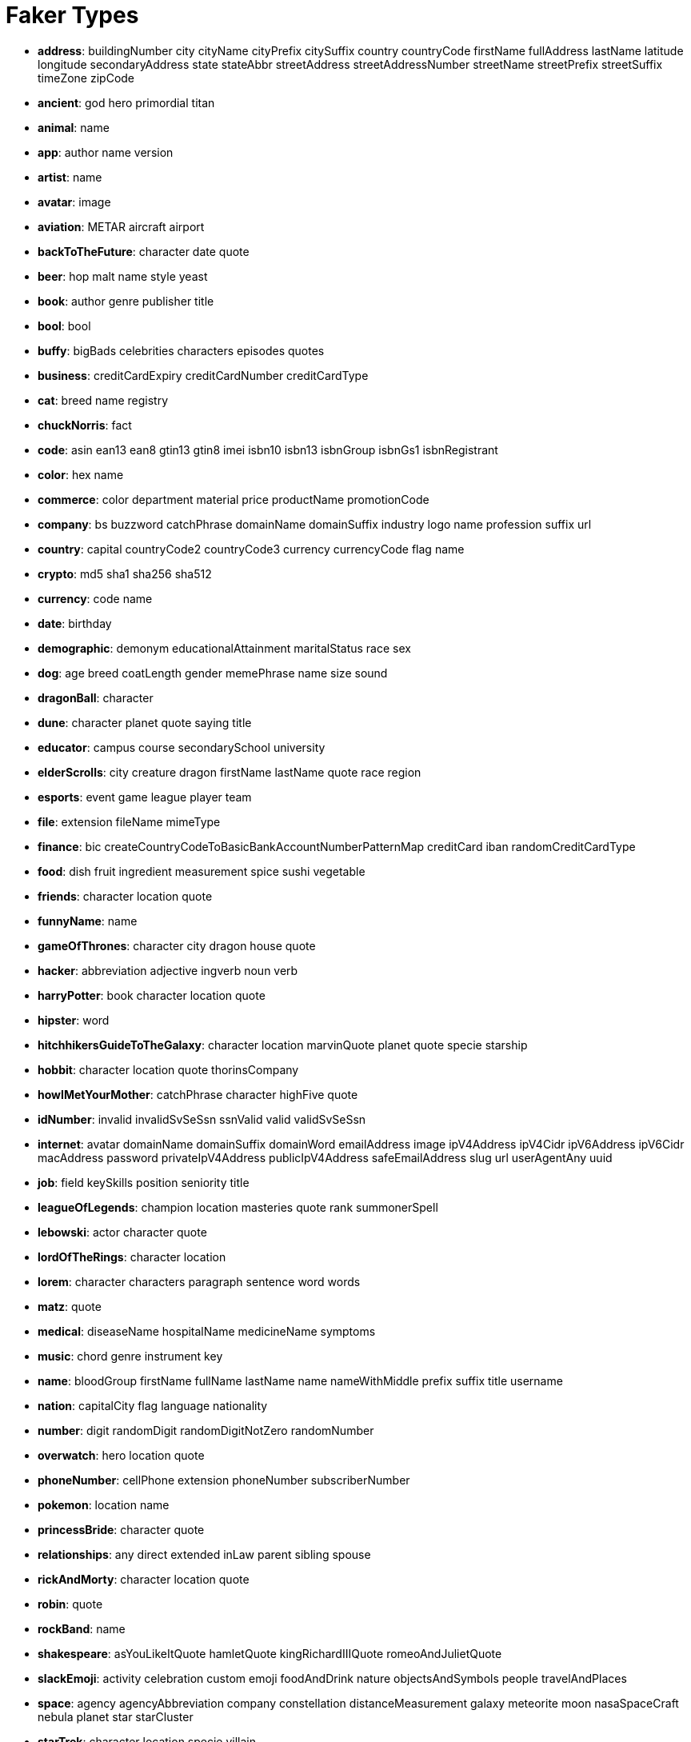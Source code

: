= Faker Types
// Settings
:idprefix:
:idseparator: -
ifdef::env-github,env-browser[:outfilesuffix: .adoc]
ifndef::env-github[:icons: font]
// URIs
:project-repo: Redislabs-Solution-Architects/riot
:uri-repo: https://github.com/{project-repo}
// GitHub customization
ifdef::env-github[]
:badges:
:tag: master
:!toc-title:
:tip-caption: :bulb:
:note-caption: :paperclip:
:important-caption: :heavy_exclamation_mark:
:caution-caption: :fire:
:warning-caption: :warning:
endif::[]

* *address*: buildingNumber city cityName cityPrefix citySuffix country countryCode firstName fullAddress lastName latitude longitude secondaryAddress state stateAbbr streetAddress streetAddressNumber streetName streetPrefix streetSuffix timeZone zipCode
* *ancient*: god hero primordial titan
* *animal*: name
* *app*: author name version
* *artist*: name
* *avatar*: image
* *aviation*: METAR aircraft airport
* *backToTheFuture*: character date quote
* *beer*: hop malt name style yeast
* *book*: author genre publisher title
* *bool*: bool
* *buffy*: bigBads celebrities characters episodes quotes
* *business*: creditCardExpiry creditCardNumber creditCardType
* *cat*: breed name registry
* *chuckNorris*: fact
* *code*: asin ean13 ean8 gtin13 gtin8 imei isbn10 isbn13 isbnGroup isbnGs1 isbnRegistrant
* *color*: hex name
* *commerce*: color department material price productName promotionCode
* *company*: bs buzzword catchPhrase domainName domainSuffix industry logo name profession suffix url
* *country*: capital countryCode2 countryCode3 currency currencyCode flag name
* *crypto*: md5 sha1 sha256 sha512
* *currency*: code name
* *date*: birthday
* *demographic*: demonym educationalAttainment maritalStatus race sex
* *dog*: age breed coatLength gender memePhrase name size sound
* *dragonBall*: character
* *dune*: character planet quote saying title
* *educator*: campus course secondarySchool university
* *elderScrolls*: city creature dragon firstName lastName quote race region
* *esports*: event game league player team
* *file*: extension fileName mimeType
* *finance*: bic createCountryCodeToBasicBankAccountNumberPatternMap creditCard iban randomCreditCardType
* *food*: dish fruit ingredient measurement spice sushi vegetable
* *friends*: character location quote
* *funnyName*: name
* *gameOfThrones*: character city dragon house quote
* *hacker*: abbreviation adjective ingverb noun verb
* *harryPotter*: book character location quote
* *hipster*: word
* *hitchhikersGuideToTheGalaxy*: character location marvinQuote planet quote specie starship
* *hobbit*: character location quote thorinsCompany
* *howIMetYourMother*: catchPhrase character highFive quote
* *idNumber*: invalid invalidSvSeSsn ssnValid valid validSvSeSsn
* *internet*: avatar domainName domainSuffix domainWord emailAddress image ipV4Address ipV4Cidr ipV6Address ipV6Cidr macAddress password privateIpV4Address publicIpV4Address safeEmailAddress slug url userAgentAny uuid
* *job*: field keySkills position seniority title
* *leagueOfLegends*: champion location masteries quote rank summonerSpell
* *lebowski*: actor character quote
* *lordOfTheRings*: character location
* *lorem*: character characters paragraph sentence word words
* *matz*: quote
* *medical*: diseaseName hospitalName medicineName symptoms
* *music*: chord genre instrument key
* *name*: bloodGroup firstName fullName lastName name nameWithMiddle prefix suffix title username
* *nation*: capitalCity flag language nationality
* *number*: digit randomDigit randomDigitNotZero randomNumber
* *overwatch*: hero location quote
* *phoneNumber*: cellPhone extension phoneNumber subscriberNumber
* *pokemon*: location name
* *princessBride*: character quote
* *relationships*: any direct extended inLaw parent sibling spouse
* *rickAndMorty*: character location quote
* *robin*: quote
* *rockBand*: name
* *shakespeare*: asYouLikeItQuote hamletQuote kingRichardIIIQuote romeoAndJulietQuote
* *slackEmoji*: activity celebration custom emoji foodAndDrink nature objectsAndSymbols people travelAndPlaces
* *space*: agency agencyAbbreviation company constellation distanceMeasurement galaxy meteorite moon nasaSpaceCraft nebula planet star starCluster
* *starTrek*: character location specie villain
* *stock*: nsdqSymbol nyseSymbol
* *superhero*: descriptor name power prefix suffix
* *team*: creature name sport state
* *twinPeaks*: character location quote
* *university*: name prefix suffix
* *weather*: description temperatureCelsius temperatureFahrenheit
* *witcher*: character location monster quote school witcher
* *yoda*: quote
* *zelda*: character game
